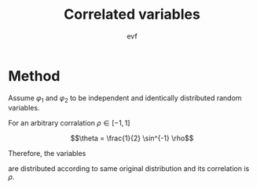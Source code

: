 #+title: Correlated variables
#+author: evf

:properties:
:header-kernel: julia
:end:

#+startup: latexpreview

* Method

Assume $\varphi_1$ and $\varphi_2$ to be independent and identically distributed random variables.

For an arbitrary corralation $\rho \in [-1, 1]$

\[\theta = \frac{1}{2} \sin^{-1} \rho\]

Therefore, the variables

\begin{equation*}
\begin{cases}
\phi_1 = \sin(\theta) \varphi_1 + \cos(\theta) \varphi_2 \\
\phi_2 = \cos(\theta) \varphi_1 + \sin(\theta) \varphi_2 \\
\end{cases}
\end{equation*}

are distributed according to same original distribution and its correlation is $\rho$.
